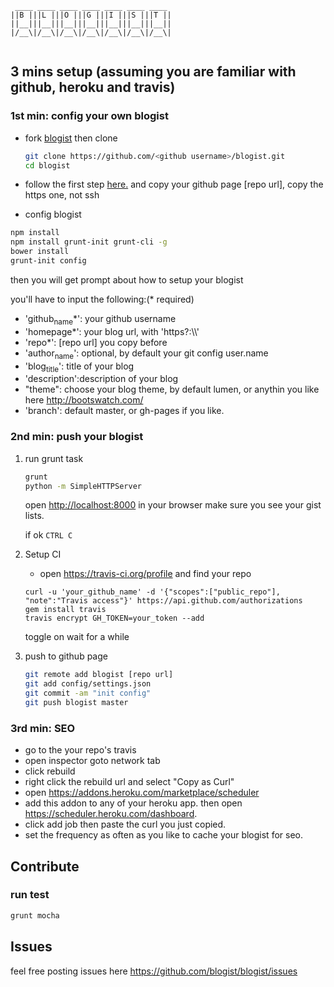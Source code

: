 #+BEGIN_SRC 
     ____ ____ ____ ____ ____ ____ ____
    ||B |||L |||O |||G |||I |||S |||T ||
    ||__|||__|||__|||__|||__|||__|||__||
    |/__\|/__\|/__\|/__\|/__\|/__\|/__\|

#+END_SRC

[[https://travis-ci.org/blogist/blogist.svg]]

** 3 mins setup (assuming you are familiar with github, heroku and travis)

*** 1st min: config your own blogist
- fork [[https://github.com/blogist/blogist][blogist]] then clone
  #+BEGIN_SRC sh
    git clone https://github.com/<github username>/blogist.git
    cd blogist
  #+END_SRC

- follow the first step [[https://pages.github.com][here.]] and copy your github page [repo url], copy the https one, not ssh

- config blogist
#+BEGIN_SRC sh
npm install
npm install grunt-init grunt-cli -g
bower install
grunt-init config
#+END_SRC

then you will get prompt about how to setup your blogist

you'll have to input  the following:(* required)
- 'github_name*': your github username
- 'homepage*': your blog url, with 'https?:\\'
- 'repo*': [repo url] you copy before
- 'author_name': optional, by default your git config user.name
- 'blog_title': title of your blog
- 'description':description of your blog
- "theme": choose your blog theme, by default lumen, or anythin you like here http://bootswatch.com/
- 'branch': default master, or gh-pages if you like.


*** 2nd min: push your blogist
**** run grunt task
#+BEGIN_SRC sh
grunt
python -m SimpleHTTPServer
#+END_SRC

open [[http://localhost:8000]] in your browser make sure you see your gist lists.

if ok =CTRL C=

**** Setup CI
- open https://travis-ci.org/profile and find your repo

#+BEGIN_SRC 
curl -u 'your_github_name' -d '{"scopes":["public_repo"], "note":"Travis access"}' https://api.github.com/authorizations
gem install travis
travis encrypt GH_TOKEN=your_token --add
#+END_SRC

toggle on
[[https://www.evernote.com/shard/s23/sh/2e07a498-2644-4aae-b643-81edfaacba4c/ae26f6c429221033ae60d34f8d3618b4/deep/0/Travis-CI---Free-Hosted-Continuous-Integration-Platform-for-the-Open-Source-Community.png]]
wait for a while

**** push to github page

#+BEGIN_SRC sh
git remote add blogist [repo url]
git add config/settings.json
git commit -am "init config"
git push blogist master
#+END_SRC

*** 3rd min: SEO
- go to the your repo's travis
- open inspector goto network tab
- click rebuild
- right click the rebuild url and select "Copy as Curl"
   [[https://www.evernote.com/shard/s23/sh/e39526d7-c8cc-42bc-a171-7155dc0dcfe3/f1bc7380292d94e00a941b61775566b3/deep/0/Screen-Shot-2014-04-01-at-12.45.15-PM.png]]
- open https://addons.heroku.com/marketplace/scheduler
- add this addon to any of your heroku app. then open https://scheduler.heroku.com/dashboard.
- click add job then paste the curl you just copied.
- set the frequency as often as you like to cache your blogist for seo.

** Contribute

*** run test
#+BEGIN_SRC sh
grunt mocha
#+END_SRC

** Issues
feel free posting issues here
[[https://github.com/blogist/blogist/issues]]
